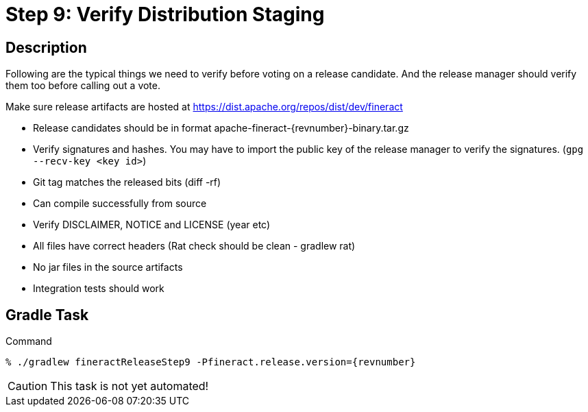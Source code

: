 = Step 9: Verify Distribution Staging

== Description

Following are the typical things we need to verify before voting on a release candidate. And the release manager should verify them too before calling out a vote.

Make sure release artifacts are hosted at https://dist.apache.org/repos/dist/dev/fineract

* Release candidates should be in format apache-fineract-{revnumber}-binary.tar.gz
* Verify signatures and hashes. You may have to import the public key of the release manager to verify the signatures. (`gpg --recv-key <key id>`)
* Git tag matches the released bits (diff -rf)
* Can compile successfully from source
* Verify DISCLAIMER, NOTICE and LICENSE (year etc)
* All files have correct headers (Rat check should be clean - gradlew rat)
* No jar files in the source artifacts
* Integration tests should work

== Gradle Task

.Command
[source,bash,subs="attributes"]
----
% ./gradlew fineractReleaseStep9 -Pfineract.release.version={revnumber}
----

CAUTION: This task is not yet automated!
